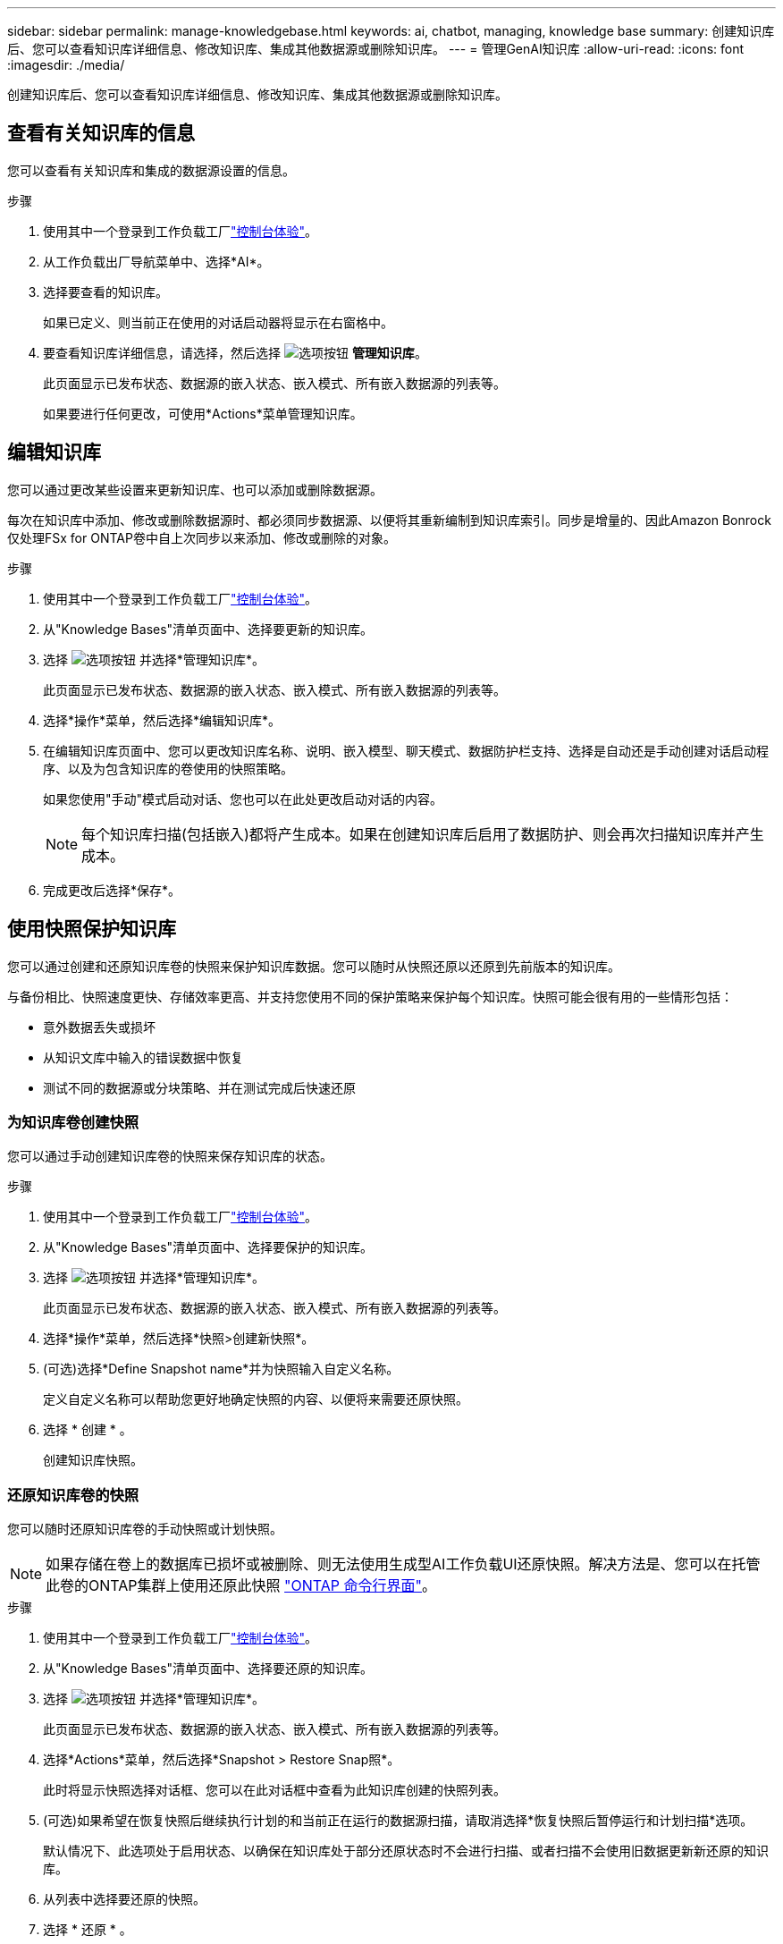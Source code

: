 ---
sidebar: sidebar 
permalink: manage-knowledgebase.html 
keywords: ai, chatbot, managing, knowledge base 
summary: 创建知识库后、您可以查看知识库详细信息、修改知识库、集成其他数据源或删除知识库。 
---
= 管理GenAI知识库
:allow-uri-read: 
:icons: font
:imagesdir: ./media/


[role="lead"]
创建知识库后、您可以查看知识库详细信息、修改知识库、集成其他数据源或删除知识库。



== 查看有关知识库的信息

您可以查看有关知识库和集成的数据源设置的信息。

.步骤
. 使用其中一个登录到工作负载工厂link:https://docs.netapp.com/us-en/workload-setup-admin/console-experiences.html["控制台体验"^]。
. 从工作负载出厂导航菜单中、选择*AI*。
. 选择要查看的知识库。
+
如果已定义、则当前正在使用的对话启动器将显示在右窗格中。

. 要查看知识库详细信息，请选择，然后选择 image:icon-action.png["选项按钮"] *管理知识库*。
+
此页面显示已发布状态、数据源的嵌入状态、嵌入模式、所有嵌入数据源的列表等。

+
如果要进行任何更改，可使用*Actions*菜单管理知识库。





== 编辑知识库

您可以通过更改某些设置来更新知识库、也可以添加或删除数据源。

每次在知识库中添加、修改或删除数据源时、都必须同步数据源、以便将其重新编制到知识库索引。同步是增量的、因此Amazon Bonrock仅处理FSx for ONTAP卷中自上次同步以来添加、修改或删除的对象。

.步骤
. 使用其中一个登录到工作负载工厂link:https://docs.netapp.com/us-en/workload-setup-admin/console-experiences.html["控制台体验"^]。
. 从"Knowledge Bases"清单页面中、选择要更新的知识库。
. 选择 image:icon-action.png["选项按钮"] 并选择*管理知识库*。
+
此页面显示已发布状态、数据源的嵌入状态、嵌入模式、所有嵌入数据源的列表等。

. 选择*操作*菜单，然后选择*编辑知识库*。
. 在编辑知识库页面中、您可以更改知识库名称、说明、嵌入模型、聊天模式、数据防护栏支持、选择是自动还是手动创建对话启动程序、以及为包含知识库的卷使用的快照策略。
+
如果您使用"手动"模式启动对话、您也可以在此处更改启动对话的内容。

+

NOTE: 每个知识库扫描(包括嵌入)都将产生成本。如果在创建知识库后启用了数据防护、则会再次扫描知识库并产生成本。

. 完成更改后选择*保存*。




== 使用快照保护知识库

您可以通过创建和还原知识库卷的快照来保护知识库数据。您可以随时从快照还原以还原到先前版本的知识库。

与备份相比、快照速度更快、存储效率更高、并支持您使用不同的保护策略来保护每个知识库。快照可能会很有用的一些情形包括：

* 意外数据丢失或损坏
* 从知识文库中输入的错误数据中恢复
* 测试不同的数据源或分块策略、并在测试完成后快速还原




=== 为知识库卷创建快照

您可以通过手动创建知识库卷的快照来保存知识库的状态。

.步骤
. 使用其中一个登录到工作负载工厂link:https://docs.netapp.com/us-en/workload-setup-admin/console-experiences.html["控制台体验"^]。
. 从"Knowledge Bases"清单页面中、选择要保护的知识库。
. 选择 image:icon-action.png["选项按钮"] 并选择*管理知识库*。
+
此页面显示已发布状态、数据源的嵌入状态、嵌入模式、所有嵌入数据源的列表等。

. 选择*操作*菜单，然后选择*快照>创建新快照*。
. (可选)选择*Define Snapshot name*并为快照输入自定义名称。
+
定义自定义名称可以帮助您更好地确定快照的内容、以便将来需要还原快照。

. 选择 * 创建 * 。
+
创建知识库快照。





=== 还原知识库卷的快照

您可以随时还原知识库卷的手动快照或计划快照。


NOTE: 如果存储在卷上的数据库已损坏或被删除、则无法使用生成型AI工作负载UI还原快照。解决方法是、您可以在托管此卷的ONTAP集群上使用还原此快照 https://docs.netapp.com/us-en/ontap-cli/volume-snapshot-restore.html["ONTAP 命令行界面"^]。

.步骤
. 使用其中一个登录到工作负载工厂link:https://docs.netapp.com/us-en/workload-setup-admin/console-experiences.html["控制台体验"^]。
. 从"Knowledge Bases"清单页面中、选择要还原的知识库。
. 选择 image:icon-action.png["选项按钮"] 并选择*管理知识库*。
+
此页面显示已发布状态、数据源的嵌入状态、嵌入模式、所有嵌入数据源的列表等。

. 选择*Actions*菜单，然后选择*Snapshot > Restore Snap照*。
+
此时将显示快照选择对话框、您可以在此对话框中查看为此知识库创建的快照列表。

. (可选)如果希望在恢复快照后继续执行计划的和当前正在运行的数据源扫描，请取消选择*恢复快照后暂停运行和计划扫描*选项。
+
默认情况下、此选项处于启用状态、以确保在知识库处于部分还原状态时不会进行扫描、或者扫描不会使用旧数据更新新还原的知识库。

. 从列表中选择要还原的快照。
. 选择 * 还原 * 。




=== 克隆知识库

您可以从知识库快照创建新的知识库。如果原始知识库已损坏或丢失、则此功能非常有用。

.步骤
. 使用其中一个登录到工作负载工厂link:https://docs.netapp.com/us-en/workload-setup-admin/console-experiences.html["控制台体验"^]。
. 从"Knowledge Bases"清单页面中、选择要还原的知识库。
. 选择 image:icon-action.png["选项按钮"] 并选择*管理知识库*。
+
此页面显示已发布状态、数据源的嵌入状态、嵌入模式、所有嵌入数据源的列表等。

. 选择*操作*菜单，然后选择*快照>克隆知识库*。
+
此时将显示克隆对话框。

. 或者，如果希望在克隆快照后继续执行计划的和当前正在运行的数据源扫描，请取消选择*Pause running and Scheduled scans after克隆快照*选项。
+
默认情况下、此选项处于启用状态、以确保在知识库处于部分还原状态时不会进行扫描、或者扫描不会使用旧数据更新新还原的知识库。

. 从列表中选择要克隆的快照。
. 选择 * 继续 * 。
. 输入新知识库的名称。
. 为新知识库选择文件系统SVM和卷名称。
. 选择 * 克隆 * 。




== 向知识库添加其他数据源

您可以在知识库中嵌入其他数据源、以使用其他组织数据填充该知识库。

.步骤
. 使用其中一个登录到工作负载工厂link:https://docs.netapp.com/us-en/workload-setup-admin/console-experiences.html["控制台体验"^]。
. 从"Knowledge Bases"清单页面中、选择要添加数据源的知识库。
. 选择，然后选择 image:icon-action.png["选项按钮"] *添加数据源*。
. *选择文件系统*：选择数据源文件所在的FSx for ONTAP文件系统，然后选择*下一步*。
. *选择卷*：选择数据源文件所在的卷，然后选择*下一步*。
+
选择使用SMB协议存储的文件时、您需要输入Active Directory信息、其中包括域、IP地址、用户名和密码。

. *选择数据源*：根据文件的保存位置选择数据源位置。该卷可以是整个卷，也可以是卷中的特定文件夹或子文件夹，然后选择*Next*。
. *定义AI参数*：在*Chunking strasy*部分中，定义在将数据源与知识库集成时，GenAI引擎如何将数据源内容拆分成块。您可以选择以下策略之一：
+
** *多句拆分*：将数据源中的信息组织为句子定义的区块。您可以选择每个区块包含多少个句子(最多100个)。
** *基于重叠的区块*：将数据源中的信息组织为字符定义的区块，这些区块可以重叠相邻区块。您可以选择每个区块的字符大小、以及每个区块与相邻区块重叠的程度。您可以将区块大小配置为50到3000个字符、并将重叠百分比配置为1到99%。
+

NOTE: 选择较高的重叠百分比会显著增加存储需求、但检索准确性只会稍有提高。



. 在*权限感知*部分(仅当您选择的数据源位于使用SMB协议的卷上时才可用)中、您可以启用或禁用此选择：
+
** *已启用*：访问此知识库的聊天机器人用户只会从他们有权访问的数据源获得查询响应。
** *已禁用*：聊天机器人用户将使用所有集成数据源的内容接收响应。


. 选择*Add*将此数据源添加到您的知识库中。


.结果
数据源已集成到您的知识库中。



== 将数据源与知识库同步

数据源每天自动与相关知识库同步一次、以便任何数据源更改都反映在聊天机器人中。如果您对任何数据源进行了更改、并且希望立即同步数据、则可以执行按需同步。

同步是增量的、因此Amazon Bonck仅处理数据源中自上次同步以来添加、修改或删除的对象。

.步骤
. 使用其中一个登录到工作负载工厂link:https://docs.netapp.com/us-en/workload-setup-admin/console-experiences.html["控制台体验"^]。
. 从"Knowledge Bases"清单页面中、选择要同步的知识库。
. 选择 image:icon-action.png["选项按钮"] 并选择*管理知识库*。
. 选择*Actions*菜单，然后选择*Scan Now (立即扫描)*。
+
您将看到一条消息、指示正在扫描数据源、扫描完成后、您将看到最后一条消息。



.结果
知识库与所连接的数据源同步、任何活动的聊天机器人都将开始使用您的数据源中的最新信息。



== 在创建知识库之前评估聊天模式

您可以在创建知识库之前评估可用的基础聊天模式、以便了解哪种模式最适合您的实施。由于型号支持因AWS地区而异、请参见 https://docs.aws.amazon.com/bedrock/latest/userguide/models-regions.html["此AWS文档页面"^] 以验证您可以在计划部署知识库的地区使用哪些型号。


NOTE: 只有在未创建任何知识库时(即"知识库"清单页面中不存在任何知识库时)、此功能才可用。

.步骤
. 使用其中一个登录到工作负载工厂link:https://docs.netapp.com/us-en/workload-setup-admin/console-experiences.html["控制台体验"^]。
. 在知识库清单页面中、您将在页面右侧看到选择聊天机器人聊天模式的选项。
. 从列表中选择聊天模式、然后在提示区域输入一组问题、以查看聊天机器人的响应方式。
. 尝试多种模式、了解哪种模式最适合您的实施。


.结果
创建知识库时、请使用聊天模式。



== 取消发布知识库

在发布知识库以便与聊天机器人应用程序集成后、如果要禁止聊天机器人应用程序访问知识库、可以取消发布。

取消发布知识库会停止任何聊天应用程序的工作。已禁用可访问知识库的唯一API端点。

.步骤
. 使用其中一个登录到工作负载工厂link:https://docs.netapp.com/us-en/workload-setup-admin/console-experiences.html["控制台体验"^]。
. 从"Knowledge Bases"清单页面中、选择要取消发布的知识库。
. 选择 image:icon-action.png["选项按钮"] 并选择*管理知识库*。
+
此页面显示已发布状态、数据源的嵌入状态、嵌入模式以及所有嵌入数据源的列表。

. 选择*Actions*菜单，然后选择*Unpub*。


.结果
此知识库已禁用、无法再由聊天机器人应用程序访问。



== 删除知识库

如果您不再需要知识库、可以将其删除。删除知识库后、该知识库将从工作负载出厂时被删除、包含该知识库的卷也将被删除。正在使用知识库的任何应用程序或聊天机器人将停止工作。删除知识库是不可逆的。

删除知识库时、您还应解除知识库与关联的任何代理的关联、以完全删除与知识库关联的所有资源。

.步骤
. 使用其中一个登录到工作负载工厂link:https://docs.netapp.com/us-en/workload-setup-admin/console-experiences.html["控制台体验"^]。
. 从"Knowledge Bases"清单页面中、选择要删除的知识库。
. 选择 image:icon-action.png["选项按钮"] 并选择*管理知识库*。
. 选择*操作*菜单，然后选择*删除知识库*。
. 在“删除知识库”对话框中，确认要将其删除，然后选择*Delete*。


.结果
知识库将从工作负载出厂时删除、其关联卷也将被删除。
